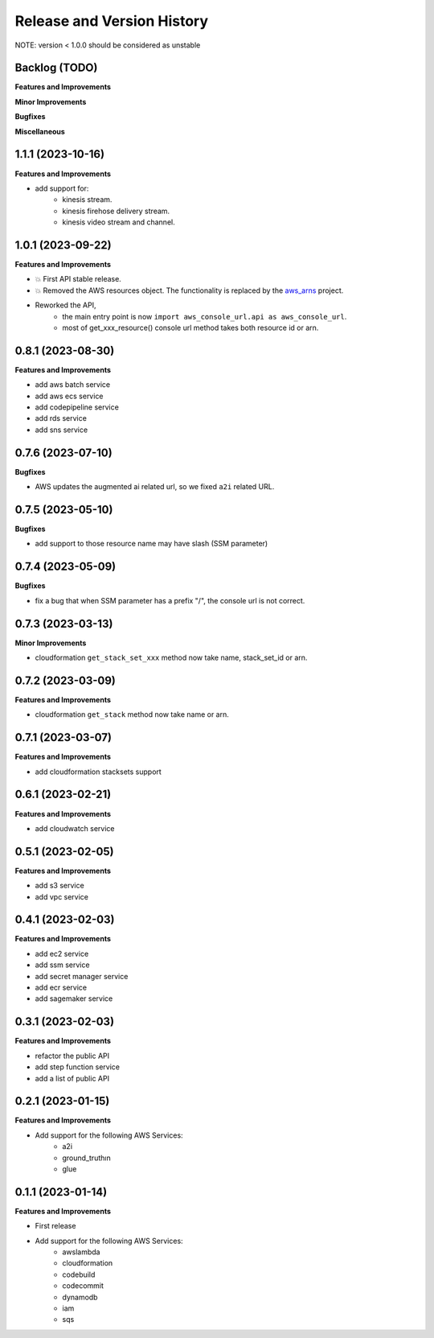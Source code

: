 .. _release_history:

Release and Version History
==============================================================================
NOTE: version < 1.0.0 should be considered as unstable


Backlog (TODO)
~~~~~~~~~~~~~~~~~~~~~~~~~~~~~~~~~~~~~~~~~~~~~~~~~~~~~~~~~~~~~~~~~~~~~~~~~~~~~~
**Features and Improvements**

**Minor Improvements**

**Bugfixes**

**Miscellaneous**


1.1.1 (2023-10-16)
~~~~~~~~~~~~~~~~~~~~~~~~~~~~~~~~~~~~~~~~~~~~~~~~~~~~~~~~~~~~~~~~~~~~~~~~~~~~~~
**Features and Improvements**

- add support for:
    - kinesis stream.
    - kinesis firehose delivery stream.
    - kinesis video stream and channel.


1.0.1 (2023-09-22)
~~~~~~~~~~~~~~~~~~~~~~~~~~~~~~~~~~~~~~~~~~~~~~~~~~~~~~~~~~~~~~~~~~~~~~~~~~~~~~
**Features and Improvements**

- 💥 First API stable release.
- 💥 Removed the AWS resources object. The functionality is replaced by the `aws_arns <https://github.com/MacHu-GWU/aws_arns-project>`_ project.
- Reworked the API,
    - the main entry point is now ``import aws_console_url.api as aws_console_url``.
    - most of get_xxx_resource() console url method takes both resource id or arn.


0.8.1 (2023-08-30)
~~~~~~~~~~~~~~~~~~~~~~~~~~~~~~~~~~~~~~~~~~~~~~~~~~~~~~~~~~~~~~~~~~~~~~~~~~~~~~
**Features and Improvements**

- add aws batch service
- add aws ecs service
- add codepipeline service
- add rds service
- add sns service


0.7.6 (2023-07-10)
~~~~~~~~~~~~~~~~~~~~~~~~~~~~~~~~~~~~~~~~~~~~~~~~~~~~~~~~~~~~~~~~~~~~~~~~~~~~~~
**Bugfixes**

- AWS updates the augmented ai related url, so we fixed ``a2i`` related URL.


0.7.5 (2023-05-10)
~~~~~~~~~~~~~~~~~~~~~~~~~~~~~~~~~~~~~~~~~~~~~~~~~~~~~~~~~~~~~~~~~~~~~~~~~~~~~~
**Bugfixes**

- add support to those resource name may have slash (SSM parameter)


0.7.4 (2023-05-09)
~~~~~~~~~~~~~~~~~~~~~~~~~~~~~~~~~~~~~~~~~~~~~~~~~~~~~~~~~~~~~~~~~~~~~~~~~~~~~~
**Bugfixes**

- fix a bug that when SSM parameter has a prefix "/", the console url is not correct.


0.7.3 (2023-03-13)
~~~~~~~~~~~~~~~~~~~~~~~~~~~~~~~~~~~~~~~~~~~~~~~~~~~~~~~~~~~~~~~~~~~~~~~~~~~~~~
**Minor Improvements**

- cloudformation ``get_stack_set_xxx`` method now take name, stack_set_id or arn.


0.7.2 (2023-03-09)
~~~~~~~~~~~~~~~~~~~~~~~~~~~~~~~~~~~~~~~~~~~~~~~~~~~~~~~~~~~~~~~~~~~~~~~~~~~~~~
**Features and Improvements**

- cloudformation ``get_stack`` method now take name or arn.


0.7.1 (2023-03-07)
~~~~~~~~~~~~~~~~~~~~~~~~~~~~~~~~~~~~~~~~~~~~~~~~~~~~~~~~~~~~~~~~~~~~~~~~~~~~~~
**Features and Improvements**

- add cloudformation stacksets support


0.6.1 (2023-02-21)
~~~~~~~~~~~~~~~~~~~~~~~~~~~~~~~~~~~~~~~~~~~~~~~~~~~~~~~~~~~~~~~~~~~~~~~~~~~~~~
**Features and Improvements**

- add cloudwatch service


0.5.1 (2023-02-05)
~~~~~~~~~~~~~~~~~~~~~~~~~~~~~~~~~~~~~~~~~~~~~~~~~~~~~~~~~~~~~~~~~~~~~~~~~~~~~~
**Features and Improvements**

- add s3 service
- add vpc service


0.4.1 (2023-02-03)
~~~~~~~~~~~~~~~~~~~~~~~~~~~~~~~~~~~~~~~~~~~~~~~~~~~~~~~~~~~~~~~~~~~~~~~~~~~~~~
**Features and Improvements**

- add ec2 service
- add ssm service
- add secret manager service
- add ecr service
- add sagemaker service


0.3.1 (2023-02-03)
~~~~~~~~~~~~~~~~~~~~~~~~~~~~~~~~~~~~~~~~~~~~~~~~~~~~~~~~~~~~~~~~~~~~~~~~~~~~~~
**Features and Improvements**

- refactor the public API
- add step function service
- add a list of public API


0.2.1 (2023-01-15)
~~~~~~~~~~~~~~~~~~~~~~~~~~~~~~~~~~~~~~~~~~~~~~~~~~~~~~~~~~~~~~~~~~~~~~~~~~~~~~
**Features and Improvements**

- Add support for the following AWS Services:
    - a2i
    - ground_truthın
    - glue


0.1.1 (2023-01-14)
~~~~~~~~~~~~~~~~~~~~~~~~~~~~~~~~~~~~~~~~~~~~~~~~~~~~~~~~~~~~~~~~~~~~~~~~~~~~~~
**Features and Improvements**

- First release
- Add support for the following AWS Services:
    - awslambda
    - cloudformation
    - codebuild
    - codecommit
    - dynamodb
    - iam
    - sqs
